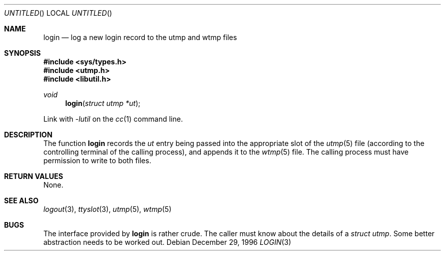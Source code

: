 .\" 
.\" Copyright (c) 1996 Joerg Wunsch
.\" 
.\" All rights reserved.
.\" 
.\" Redistribution and use in source and binary forms, with or without
.\" modification, are permitted provided that the following conditions
.\" are met:
.\" 1. Redistributions of source code must retain the above copyright
.\"    notice, this list of conditions and the following disclaimer.
.\" 2. Redistributions in binary form must reproduce the above copyright
.\"    notice, this list of conditions and the following disclaimer in the
.\"    documentation and/or other materials provided with the distribution.
.\"
.\" THIS SOFTWARE IS PROVIDED BY THE DEVELOPERS ``AS IS'' AND ANY EXPRESS OR
.\" IMPLIED WARRANTIES, INCLUDING, BUT NOT LIMITED TO, THE IMPLIED WARRANTIES
.\" OF MERCHANTABILITY AND FITNESS FOR A PARTICULAR PURPOSE ARE DISCLAIMED.
.\" IN NO EVENT SHALL THE DEVELOPERS BE LIABLE FOR ANY DIRECT, INDIRECT,
.\" INCIDENTAL, SPECIAL, EXEMPLARY, OR CONSEQUENTIAL DAMAGES (INCLUDING, BUT
.\" NOT LIMITED TO, PROCUREMENT OF SUBSTITUTE GOODS OR SERVICES; LOSS OF USE,
.\" DATA, OR PROFITS; OR BUSINESS INTERRUPTION) HOWEVER CAUSED AND ON ANY
.\" THEORY OF LIABILITY, WHETHER IN CONTRACT, STRICT LIABILITY, OR TORT
.\" (INCLUDING NEGLIGENCE OR OTHERWISE) ARISING IN ANY WAY OUT OF THE USE OF
.\" THIS SOFTWARE, EVEN IF ADVISED OF THE POSSIBILITY OF SUCH DAMAGE.
.\" 
.\" $Id$
.\" "
.Dd December 29, 1996
.Os
.Dt LOGIN 3
.Sh NAME
.Nm login
.Nd "log a new login record to the utmp and wtmp files"
.Sh SYNOPSIS
.Fd #include <sys/types.h>
.Fd #include <utmp.h>
.Fd #include <libutil.h>
.Ft void
.Fn login "struct utmp *ut"
.Pp
Link with
.Va -lutil
on the
.Xr cc 1
command line.
.Sh DESCRIPTION
The function
.Nm login
records the
.Ar ut
entry being passed into the appropriate slot of the
.Xr utmp 5
file (according to the controlling terminal of the calling process),
and appends it to the
.Xr wtmp 5
file.  The calling process must have permission to write to both files.
.Sh RETURN VALUES
None.
.Sh SEE ALSO
.Xr logout 3 ,
.Xr ttyslot 3 ,
.Xr utmp 5 ,
.Xr wtmp 5
.Sh BUGS
The interface provided by
.Nm login
is rather crude.  The caller must know about the details of a
.Va struct utmp .
Some better abstraction needs to be worked out.
